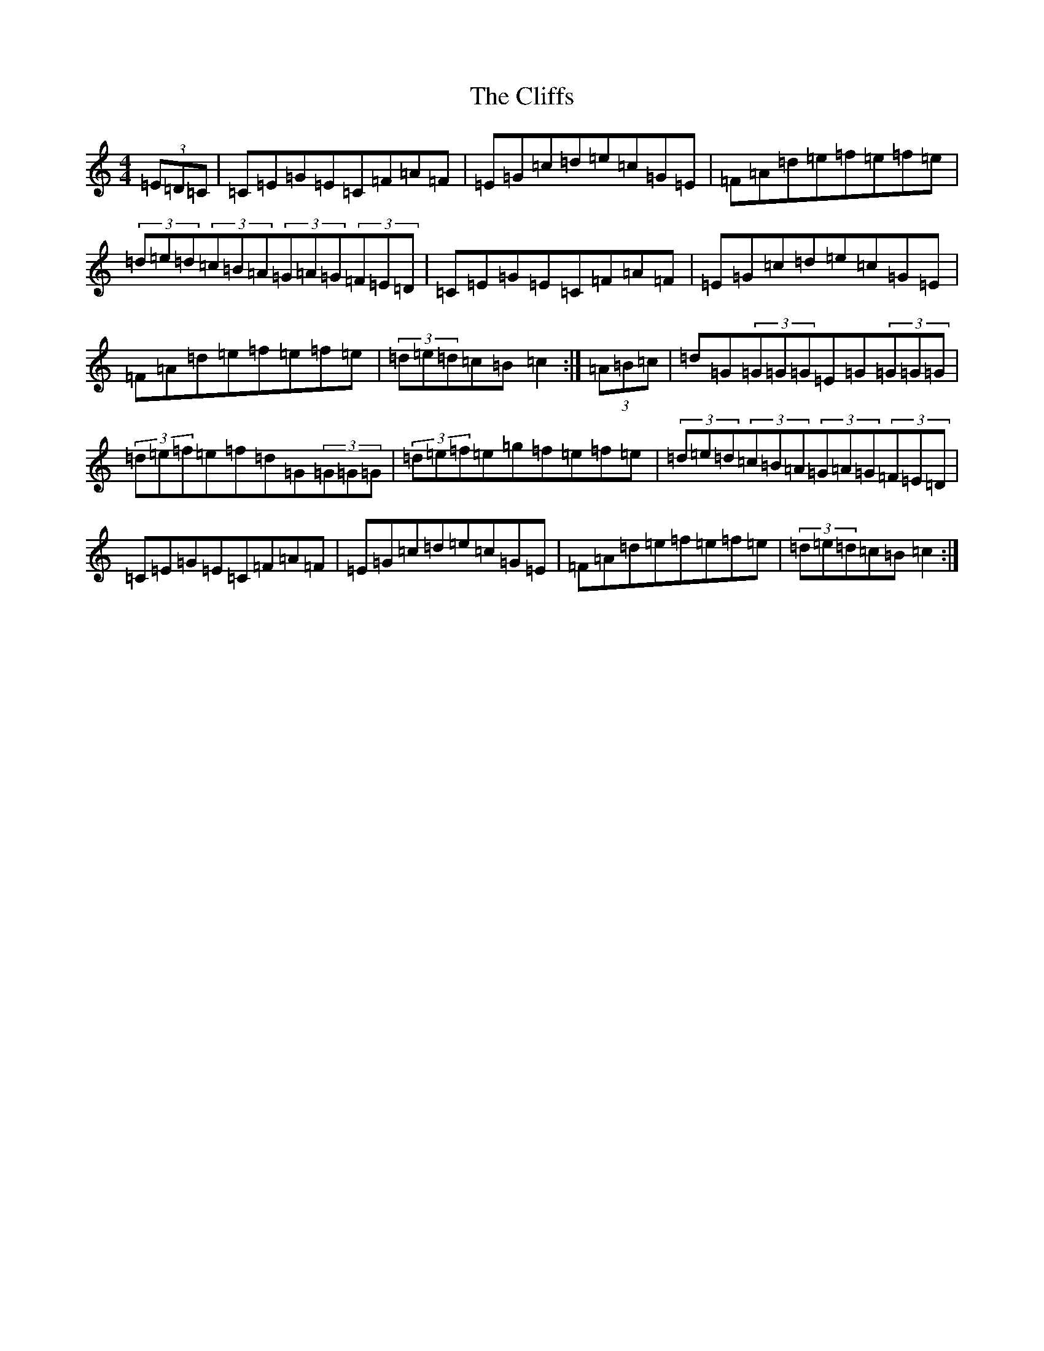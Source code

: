 X: 3796
T: Cliffs, The
S: https://thesession.org/tunes/412#setting412
R: hornpipe
M:4/4
L:1/8
K: C Major
(3=E=D=C|=C=E=G=E=C=F=A=F|=E=G=c=d=e=c=G=E|=F=A=d=e=f=e=f=e|(3=d=e=d(3=c=B=A(3=G=A=G(3=F=E=D|=C=E=G=E=C=F=A=F|=E=G=c=d=e=c=G=E|=F=A=d=e=f=e=f=e|(3=d=e=d=c=B=c2:|(3=A=B=c|=d=G(3=G=G=G=E=G(3=G=G=G|(3=d=e=f=e=f=d=G(3=G=G=G|(3=d=e=f=e=g=f=e=f=e|(3=d=e=d(3=c=B=A(3=G=A=G(3=F=E=D|=C=E=G=E=C=F=A=F|=E=G=c=d=e=c=G=E|=F=A=d=e=f=e=f=e|(3=d=e=d=c=B=c2:|